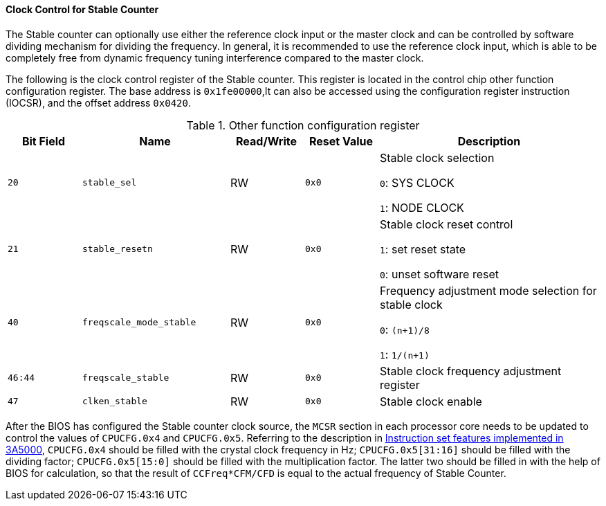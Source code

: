 [[clock-control-for-stable-counter]]
==== Clock Control for Stable Counter

The Stable counter can optionally use either the reference clock input or the master clock and can be controlled by software dividing mechanism for dividing the frequency.
In general, it is recommended to use the reference clock input, which is able to be completely free from dynamic frequency tuning interference compared to the master clock.

The following is the clock control register of the Stable counter.
This register is located in the control chip other function configuration register.
The base address is `0x1fe00000`,It can also be accessed using the configuration register instruction (IOCSR), and the offset address `0x0420`.

[[other-function-configuration-register-7]]
.Other function configuration register
[%header,cols="^1m,2m,^1,^1m,3"]
|===
d|Bit Field
^d|Name
|Read/Write
d|Reset Value
^|Description

|20
|stable_sel
|RW
|0x0
|Stable clock selection

`0`: SYS CLOCK

`1`: NODE CLOCK

|21
|stable_resetn
|RW
|0x0
|Stable clock reset control

`1`: set reset state

`0`: unset software reset

|40
|freqscale_mode_stable
|RW
|0x0
|Frequency adjustment mode selection for stable clock

`0`: `(n+1)/8`

`1`: `1/(n+1)`

|46:44
|freqscale_stable
|RW
|0x0
|Stable clock frequency adjustment register

|47
|clken_stable
|RW
|0x0
|Stable clock enable
|===

After the BIOS has configured the Stable counter clock source, the `MCSR` section in each processor core needs to be updated to control the values of `CPUCFG.0x4` and `CPUCFG.0x5`.
Referring to the description in <<instruction-set-features-implemented-in-3a5000,Instruction set features implemented in 3A5000>>, `CPUCFG.0x4` should be filled with the crystal clock frequency in Hz; `CPUCFG.0x5[31:16]` should be filled with the dividing factor; `CPUCFG.0x5[15:0]` should be filled with the multiplication factor.
The latter two should be filled in with the help of BIOS for calculation, so that the result of `CCFreq*CFM/CFD` is equal to the actual frequency of Stable Counter.
